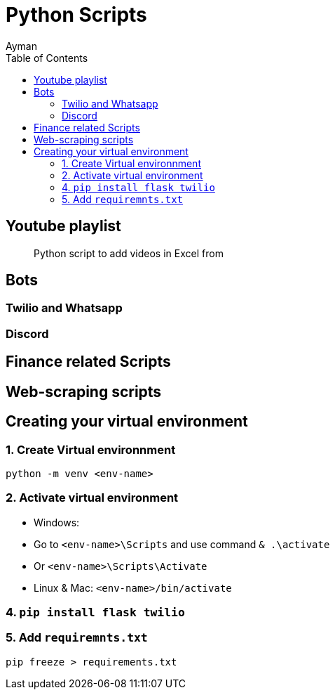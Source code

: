 = Python Scripts
Ayman
:toc:

== Youtube playlist

> Python script to add videos in Excel from 

== Bots

=== Twilio and Whatsapp

=== Discord


== Finance related Scripts


== Web-scraping scripts



== Creating your virtual environment

=== 1. Create Virtual environnment

`python -m venv <env-name>`

=== 2. Activate virtual environment

    - Windows: 
      - Go to `<env-name>\Scripts` and use command `& .\activate`
      - Or `<env-name>\Scripts\Activate`
    - Linux & Mac: `<env-name>/bin/activate`

=== 4. `pip install flask twilio`

=== 5. Add `requiremnts.txt`

`pip freeze > requirements.txt`


